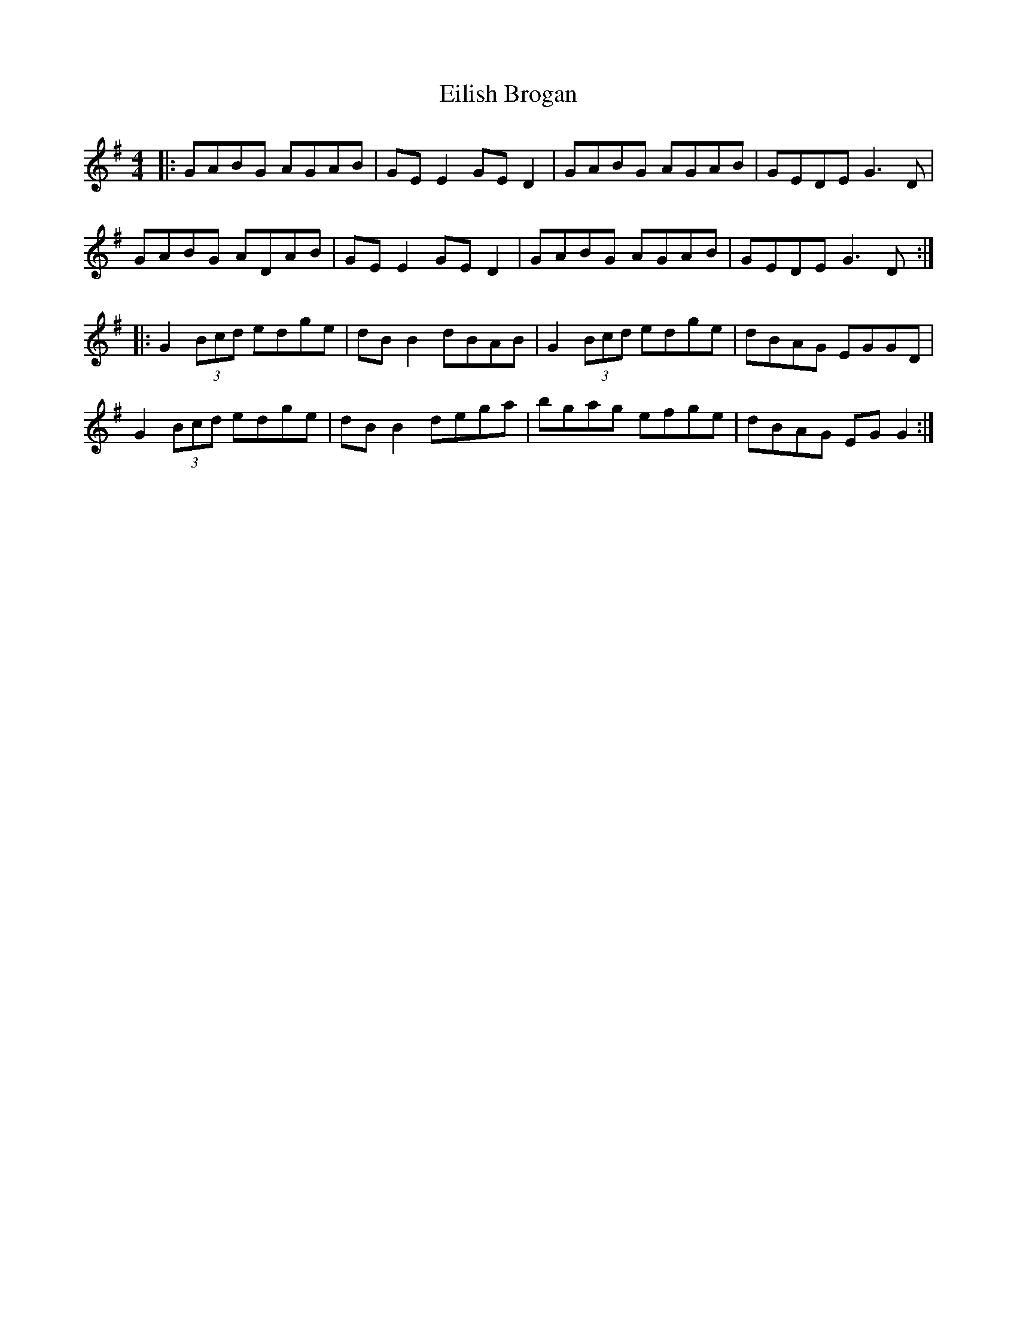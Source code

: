 X: 11682
T: Eilish Brogan
R: reel
M: 4/4
K: Gmajor
|:GABG AGAB|GE E2 GE D2|GABG AGAB|GEDE G3D|
GABG ADAB|GE E2 GE D2|GABG AGAB|GEDE G3D:|
|:G2 (3Bcd edge|dB B2 dBAB|G2 (3Bcd edge|dBAG EGGD|
G2 (3Bcd edge|dB B2 dega|bgag efge|dBAG EG G2:|

